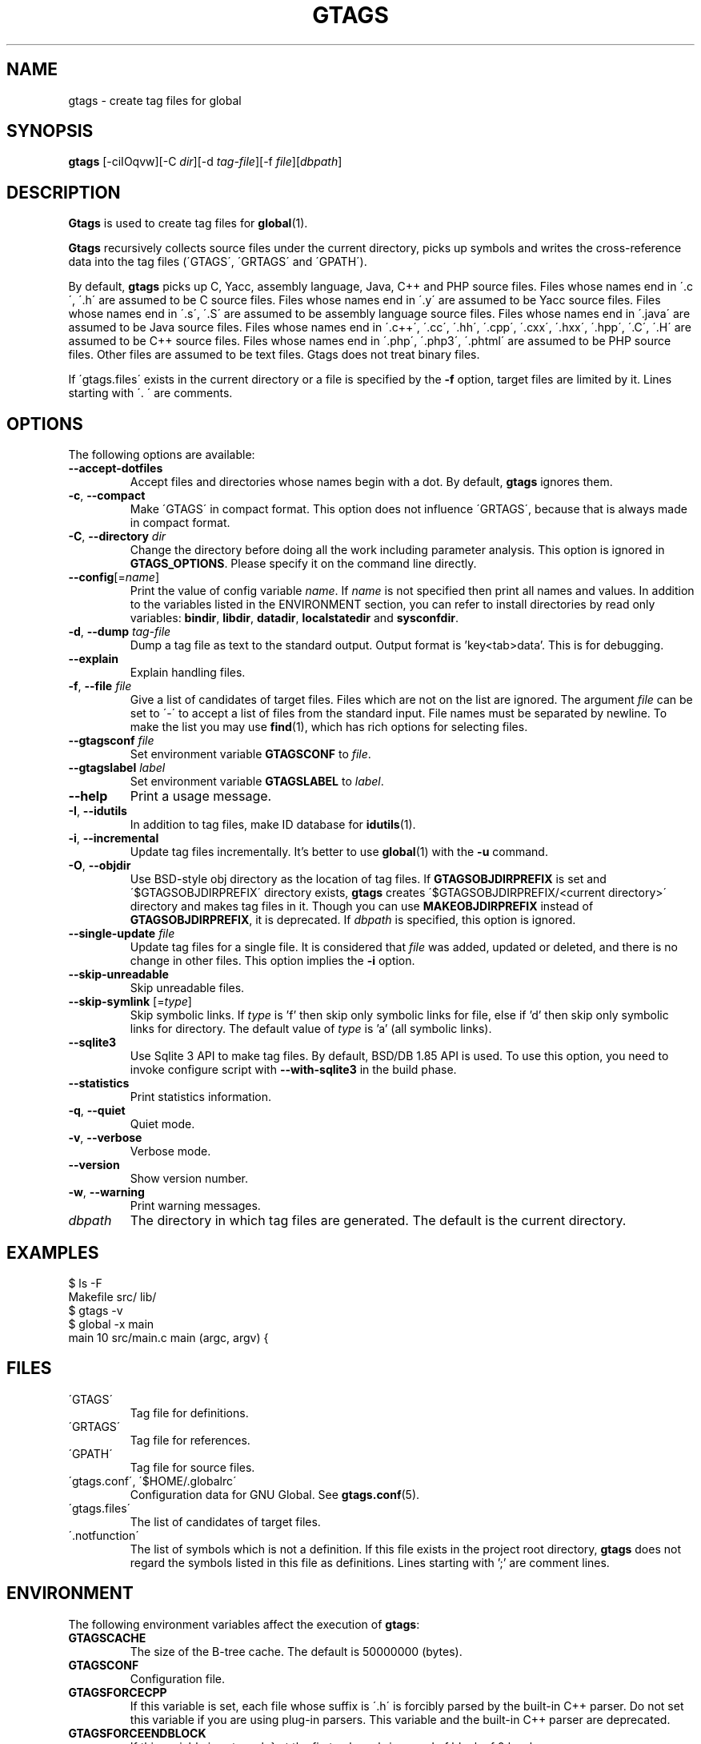 .\" This file is generated automatically by convert.pl from gtags/manual.in.
.TH GTAGS 1 "February 2021" "GNU Project"
.SH NAME
gtags \- create tag files for global
.SH SYNOPSIS
\fBgtags\fP [-ciIOqvw][-C \fIdir\fP][-d \fItag-file\fP][-f \fIfile\fP][\fIdbpath\fP]
.br
.SH DESCRIPTION
\fBGtags\fP is used to create tag files for \fBglobal\fP(1).
.PP
\fBGtags\fP recursively collects source files under the current directory,
picks up symbols and writes the cross-reference data into the tag files
(\'GTAGS\', \'GRTAGS\' and \'GPATH\').
.PP
By default, \fBgtags\fP picks up
C, Yacc, assembly language, Java, C++ and PHP source files.
Files whose names end in \'.c\', \'.h\' are assumed to be C source files.
Files whose names end in \'.y\' are assumed to be Yacc source files.
Files whose names end in \'.s\', \'.S\' are assumed to be assembly language source files.
Files whose names end in \'.java\' are assumed to be Java source files.
Files whose names end in \'.c++\', \'.cc\', \'.hh\', \'.cpp\', \'.cxx\', \'.hxx\', \'.hpp\', \'.C\', \'.H\' are assumed to be C++ source files.
Files whose names end in \'.php\', \'.php3\', \'.phtml\' are assumed to be PHP source files.
Other files are assumed to be text files. Gtags does not treat binary files.
.PP
If \'gtags.files\' exists in the current directory
or a file is specified by the \fB-f\fP option,
target files are limited by it. Lines starting with \'. \' are comments.
.SH OPTIONS
The following options are available:
.PP
.TP
\fB--accept-dotfiles\fP
Accept files and directories whose names begin with a dot.
By default, \fBgtags\fP ignores them.
.TP
\fB-c\fP, \fB--compact\fP
Make \'GTAGS\' in compact format.
This option does not influence \'GRTAGS\',
because that is always made in compact format.
.TP
\fB-C\fP, \fB--directory\fP \fIdir\fP
Change the directory before doing all the work including parameter analysis.
This option is ignored in \fBGTAGS_OPTIONS\fP.
Please specify it on the command line directly.
.TP
\fB--config\fP[=\fIname\fP]
Print the value of config variable \fIname\fP.
If \fIname\fP is not specified then print all names and values.
In addition to the variables listed in the ENVIRONMENT section,
you can refer to install directories by read only variables:
\fBbindir\fP, \fBlibdir\fP, \fBdatadir\fP, \fBlocalstatedir\fP and \fBsysconfdir\fP.
.TP
\fB-d\fP, \fB--dump\fP \fItag-file\fP
Dump a tag file as text to the standard output.
Output format is 'key<tab>data'. This is for debugging.
.TP
\fB--explain\fP
Explain handling files.
.TP
\fB-f\fP, \fB--file\fP \fIfile\fP
Give a list of candidates of target files.
Files which are not on the list are ignored.
The argument \fIfile\fP can be set to \'-\' to accept a list of
files from the standard input.
File names must be separated by newline.
To make the list you may use \fBfind\fP(1), which has rich options
for selecting files.
.TP
\fB--gtagsconf\fP \fIfile\fP
Set environment variable \fBGTAGSCONF\fP to \fIfile\fP.
.TP
\fB--gtagslabel\fP \fIlabel\fP
Set environment variable \fBGTAGSLABEL\fP to \fIlabel\fP.
.TP
\fB--help\fP
Print a usage message.
.TP
\fB-I\fP, \fB--idutils\fP
In addition to tag files, make ID database for \fBidutils\fP(1).
.TP
\fB-i\fP, \fB--incremental\fP
Update tag files incrementally.
It's better to use \fBglobal\fP(1) with the \fB-u\fP command.
.TP
\fB-O\fP, \fB--objdir\fP
Use BSD-style obj directory as the location of tag files.
If \fBGTAGSOBJDIRPREFIX\fP is set and \'$GTAGSOBJDIRPREFIX\' directory exists,
\fBgtags\fP creates \'$GTAGSOBJDIRPREFIX/<current directory>\' directory
and makes tag files in it.
Though you can use \fBMAKEOBJDIRPREFIX\fP instead of \fBGTAGSOBJDIRPREFIX\fP,
it is deprecated.
If \fIdbpath\fP is specified, this option is ignored.
.TP
\fB--single-update\fP \fIfile\fP
Update tag files for a single file.
It is considered that \fIfile\fP was added, updated or deleted,
and there is no change in other files.
This option implies the \fB-i\fP option.
.TP
\fB--skip-unreadable\fP
Skip unreadable files.
.TP
\fB--skip-symlink\fP [=\fItype\fP]
Skip symbolic links. If \fItype\fP is 'f' then skip only symbolic links for
file, else if 'd' then skip only symbolic links for directory.
The default value of \fItype\fP is 'a' (all symbolic links).
.TP
\fB--sqlite3\fP
Use Sqlite 3 API to make tag files. By default, BSD/DB 1.85 API is used.
To use this option, you need to invoke configure script with
\fB--with-sqlite3\fP in the build phase.
.TP
\fB--statistics\fP
Print statistics information.
.TP
\fB-q\fP, \fB--quiet\fP
Quiet mode.
.TP
\fB-v\fP, \fB--verbose\fP
Verbose mode.
.TP
\fB--version\fP
Show version number.
.TP
\fB-w\fP, \fB--warning\fP
Print warning messages.
.TP
\fIdbpath\fP
The directory in which tag files are generated.
The default is the current directory.
.SH EXAMPLES
.nf
$ ls -F
Makefile      src/    lib/
$ gtags -v
$ global -x main
main              10 src/main.c  main (argc, argv) {
.fi
.SH FILES
.TP
\'GTAGS\'
Tag file for definitions.
.TP
\'GRTAGS\'
Tag file for references.
.TP
\'GPATH\'
Tag file for source files.
.TP
\'gtags.conf\', \'$HOME/.globalrc\'
Configuration data for GNU Global.
See \fBgtags.conf\fP(5).
.TP
\'gtags.files\'
The list of candidates of target files.
.TP
\'.notfunction\'
The list of symbols which is not a definition.
If this file exists in the project root directory, \fBgtags\fP does not
regard the symbols listed in this file as definitions.
Lines starting with ';' are comment lines.
.PP
.SH ENVIRONMENT
The following environment variables affect the execution of \fBgtags\fP:
.PP
.TP
\fBGTAGSCACHE\fP
The size of the B-tree cache. The default is 50000000 (bytes).
.TP
\fBGTAGSCONF\fP
Configuration file.
.TP
\fBGTAGSFORCECPP\fP
If this variable is set, each file whose suffix is \'.h\' is forcibly
parsed by the built-in C++ parser. Do not set this variable if you are
using plug-in parsers. This variable and the built-in C++ parser are deprecated.
.TP
\fBGTAGSFORCEENDBLOCK\fP
If this variable is set, each } at the first column brings end of block
of 0 level.
.TP
\fBGTAGSLABEL\fP
Configuration label. The default is \'default\'.
.TP
\fBGTAGSLOGGING\fP
If this variable is set, \'$GTAGSLOGGING\' is used as the path name
of a log file. There is no default value.
.TP
\fBGTAGS_COMMANDLINE\fP
This variable can only be referenced from the hook (see gtags_hook).
\fBGtags\fP sets its own effective command line to this variable before
calling the hook. Each argument is separated by whitespace, and
real whitespace is represented as '%20'. This is read only.
.TP
\fBGTAGS_OPTIONS\fP
The value of this variable is inserted in the head of arguments.
.TP
\fBGTAGSOBJDIR\fP
If this variable is set, it is used as the name of BSD-style objdir.
The default is \'obj\'.
Though you can use \fBMAKEOBJDIR\fP instead of \fBGTAGSOBJDIR\fP,
it is deprecated.
.TP
\fBGTAGSOBJDIRPREFIX\fP
If this variable is set, it is used as the prefix of BSD-style objdir.
The default is \'/usr/obj\'.
Though you can use \fBMAKEOBJDIRPREFIX\fP instead of \fBGTAGSOBJDIRPREFIX\fP,
it is deprecated.
.TP
\fBTMPDIR\fP
The location used to stored temporary files. The default is \'/tmp\'.
.SH CONFIGURATION
The following configuration variables affect the execution of \fBgtags\fP.
You can see the default value for each variable with the \fB--config\fP option.
.PP
.TP
gtags_parser (comma separated list)
Specify the mapping of language names and plug-in parsers.
Each part delimited by the comma consists of a language name, a colon,
the shared object path, an optional colon followed by a function name.
If the function name is not specified, 'parser' is assumed.
As a special exception, \fBgtags\fP collects values
from multiple gtags_parser variables.
For these mappings, the first match is adopted.
.TP
gtags_hook (command line)
Specify a command line which should be executed at the beginning of \fBgtags\fP
after loading configuration file. You can use this hook to update
\'gtags.files\' dynamically.
"./" in it always means the project root directory, since \fBgtags\fP is
always invoked there.

.br
This hook is ignored when the following options are specified:
--version, --help, --config, --dump.
.TP
icase_path (boolean)
Ignore case distinctions in the path.
Suffixes check is affected by this capability.
.TP
langmap (comma separated list)
Language mapping. Each comma-separated map consists of
a language name, a colon, and a list of file extensions.
You can specify a glob pattern surrounded by parentheses instead of an extension
for the files without extensions (e.g. Make:([Mm]akefile).mak.mk).
As a special exception, \fBgtags\fP collects values
from multiple langmap variables.
For these mappings, the first match is adopted.
Default mapping is:
.br
\'c:.c.h,yacc:.y,asm:.s.S,java:.java,cpp:.c++.cc.hh.cpp.cxx.hxx.hpp.C.H,php:.php.php3.phtml\'.
.TP
skip (comma separated list)
\fBGtags\fP skips files and directories which are given in this list.
As a special exception, \fBgtags\fP collects values from multiple
skip variables.
If the value ends with \'/\', it is assumed as a directory and
\fBgtags\fP skips all files under it.
The value may include glob patterns (*, ?, [...], [!...], [^...]).

.br
If the value starts with \'/\', it is assumed a relative path name
from the root directory of the project. You cannot use glob patterns
for a path name. However, this direction is out-of-date, and is not
recommended. Instead, you can use \fB-f\fP option which can be combined with
\fBfind\fP(1). Since \fBfind\fP(1) has rich options to select files,
you can do everything. Additionally, this technique can also be applied
to any other tagging systems like \fBctags\fP(1), \fBcscope\fP(1), etc. 

.br
Skip list is also effective when you use the \fB-f\fP or \'gtags.files\'.
.SH EXAMPLES
.nf
#
# There are several ways to use Universal Ctags plug-in parser.
#
$ gtags --gtagsconf=/usr/local/share/gtags/gtags.conf --gtagslabel=universal-ctags
$ gtags --explain
or
$ export GTAGSCONF=/usr/local/share/gtags/gtags.conf
$ export GTAGSLABEL=universal-ctags
$ gtags --explain
or
# In your project
$ cp /usr/local/share/gtags/gtags.conf .
$ vi gtags.conf		# default:tc=native => default:tc=universal-ctags
$ gtags --explain
.fi
.SH DIAGNOSTICS
\fBGtags\fP exits with a non-0 value if an error occurred, 0 otherwise.
.PP
Note that files created by \fBgtags\fP with a non-zero exit code should be
considered corrupted.
.SH "SEE ALSO"
\fBglobal\fP(1),
\fBhtags\fP(1),
\fBgtags.conf\fP(5).
.PP
GNU Global source code tag system
.br
(http://www.gnu.org/software/global/).
.SH BUG
\'GTAGS\' and \'GRTAGS\' are very large.
In advance of using this command, check the space of your disk.
.PP
Assembly language support is far from complete.
It extracts only ENTRY() and ALTENTRY() from source file.
Probably valid only for FreeBSD and Linux kernel source.
.PP
C++ support is deprecated.
.PP
There is no concurrency control about tag files.
.SH AUTHOR
Shigio YAMAGUCHI, Hideki IWAMOTO and others.
.SH HISTORY
The \fBgtags\fP command appeared in FreeBSD 2.2.2.
